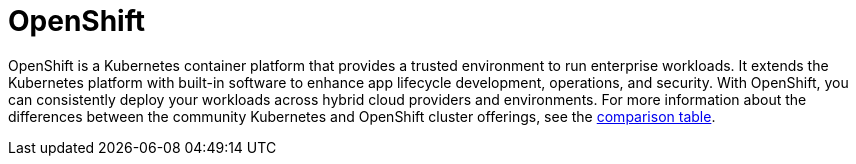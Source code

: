
// Module included in the following assemblies:
//
// understanding-rosa/rosa-understanding.adoc


[id="rosa-openshift-concept_{context}"]
= OpenShift

OpenShift is a Kubernetes container platform that provides a trusted environment to run enterprise workloads. It extends the Kubernetes platform with built-in software to enhance app lifecycle development, operations, and security. With OpenShift, you can consistently deploy your workloads across hybrid cloud providers and environments. For more information about the differences between the community Kubernetes and OpenShift cluster offerings, see the link:https://cloud.ibm.com/docs/openshift?topic=openshift-cs_ov#openshift_kubernetes[comparison table].
